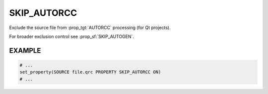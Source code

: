 SKIP_AUTORCC
------------

.. versionadded:: 3.8

Exclude the source file from :prop_tgt:`AUTORCC` processing (for Qt projects).

For broader exclusion control see :prop_sf:`SKIP_AUTOGEN`.

EXAMPLE
^^^^^^^

.. code-block:: cmake

  # ...
  set_property(SOURCE file.qrc PROPERTY SKIP_AUTORCC ON)
  # ...
